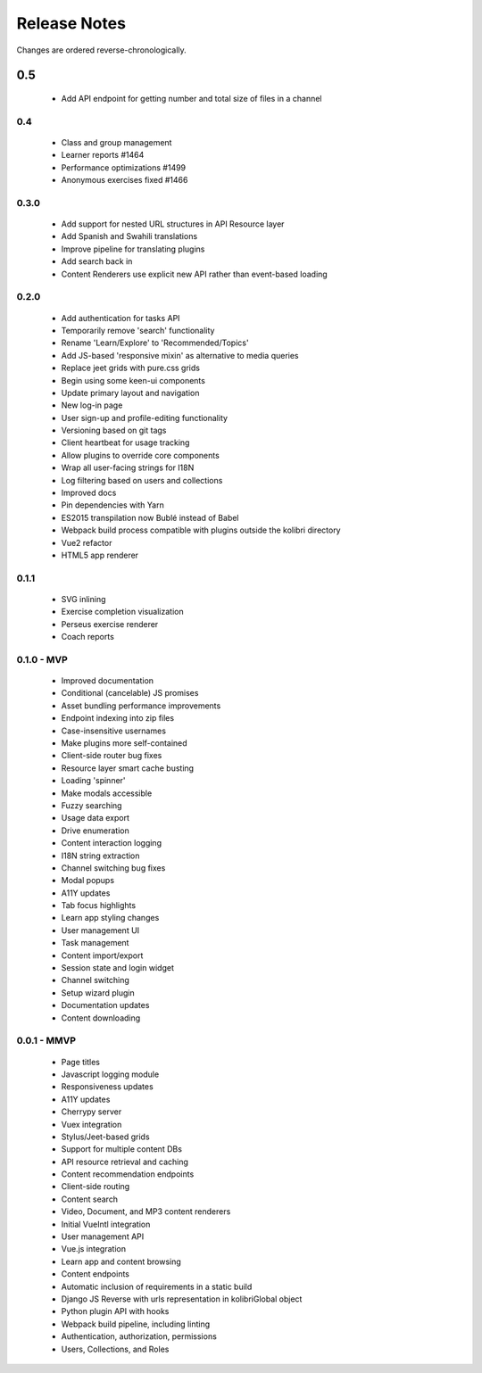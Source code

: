 .. :changelog:

Release Notes
=============

Changes are ordered reverse-chronologically.


0.5
___
 - Add API endpoint for getting number and total size of files in a channel


0.4
---

 - Class and group management
 - Learner reports #1464
 - Performance optimizations #1499
 - Anonymous exercises fixed #1466


0.3.0
-----

 - Add support for nested URL structures in API Resource layer
 - Add Spanish and Swahili translations
 - Improve pipeline for translating plugins
 - Add search back in
 - Content Renderers use explicit new API rather than event-based loading


0.2.0
-----

 - Add authentication for tasks API
 - Temporarily remove 'search' functionality
 - Rename 'Learn/Explore' to 'Recommended/Topics'
 - Add JS-based 'responsive mixin' as alternative to media queries
 - Replace jeet grids with pure.css grids
 - Begin using some keen-ui components
 - Update primary layout and navigation
 - New log-in page
 - User sign-up and profile-editing functionality
 - Versioning based on git tags
 - Client heartbeat for usage tracking
 - Allow plugins to override core components
 - Wrap all user-facing strings for I18N
 - Log filtering based on users and collections
 - Improved docs
 - Pin dependencies with Yarn
 - ES2015 transpilation now Bublé instead of Babel
 - Webpack build process compatible with plugins outside the kolibri directory
 - Vue2 refactor
 - HTML5 app renderer


0.1.1
-----

 - SVG inlining
 - Exercise completion visualization
 - Perseus exercise renderer
 - Coach reports


0.1.0 - MVP
-----------

 - Improved documentation
 - Conditional (cancelable) JS promises
 - Asset bundling performance improvements
 - Endpoint indexing into zip files
 - Case-insensitive usernames
 - Make plugins more self-contained
 - Client-side router bug fixes
 - Resource layer smart cache busting
 - Loading 'spinner'
 - Make modals accessible
 - Fuzzy searching
 - Usage data export
 - Drive enumeration
 - Content interaction logging
 - I18N string extraction
 - Channel switching bug fixes
 - Modal popups
 - A11Y updates
 - Tab focus highlights
 - Learn app styling changes
 - User management UI
 - Task management
 - Content import/export
 - Session state and login widget
 - Channel switching
 - Setup wizard plugin
 - Documentation updates
 - Content downloading


0.0.1 - MMVP
------------

 - Page titles
 - Javascript logging module
 - Responsiveness updates
 - A11Y updates
 - Cherrypy server
 - Vuex integration
 - Stylus/Jeet-based grids
 - Support for multiple content DBs
 - API resource retrieval and caching
 - Content recommendation endpoints
 - Client-side routing
 - Content search
 - Video, Document, and MP3 content renderers
 - Initial VueIntl integration
 - User management API
 - Vue.js integration
 - Learn app and content browsing
 - Content endpoints
 - Automatic inclusion of requirements in a static build
 - Django JS Reverse with urls representation in kolibriGlobal object
 - Python plugin API with hooks
 - Webpack build pipeline, including linting
 - Authentication, authorization, permissions
 - Users, Collections, and Roles

